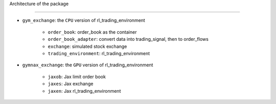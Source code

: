 Architecture of the package

========



- ``gym_exchange``: the ``CPU`` version of rl_trading_environment

   - ``order_book``: order_book as the container

   - ``order_book_adapter``: convert data into trading_signal, then to order_flows

   - ``exchange``: simulated stock exchange

   - ``trading_environment``: rl_trading_environment

- ``gymnax_exchange``: the ``GPU`` version of rl_trading_environment

   - ``jaxob``: Jax limit order book

   - ``jaxes``: Jax exchange

   - ``jaxen``: Jax rl_trading_environment





